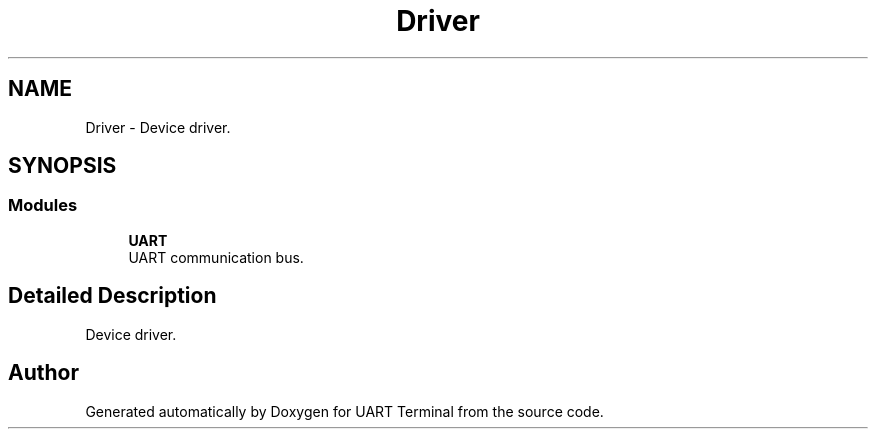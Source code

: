 .TH "Driver" 3 "Sun Feb 16 2020" "Version V2.0" "UART Terminal" \" -*- nroff -*-
.ad l
.nh
.SH NAME
Driver \- Device driver\&.  

.SH SYNOPSIS
.br
.PP
.SS "Modules"

.in +1c
.ti -1c
.RI "\fBUART\fP"
.br
.RI "UART communication bus\&. "
.in -1c
.SH "Detailed Description"
.PP 
Device driver\&. 


.SH "Author"
.PP 
Generated automatically by Doxygen for UART Terminal from the source code\&.
